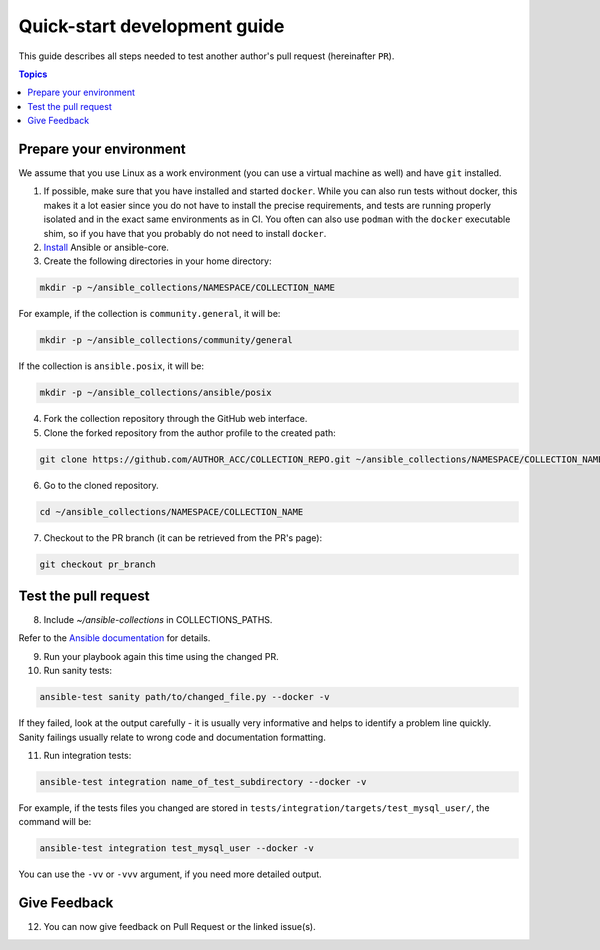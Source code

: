*****************************
Quick-start development guide
*****************************

This guide describes all steps needed to test another author's pull request (hereinafter ``PR``).

.. contents:: Topics

Prepare your environment
========================

We assume that you use Linux as a work environment (you can use a virtual machine as well) and have ``git`` installed.

1. If possible, make sure that you have installed and started ``docker``. While you can also run tests without docker, this makes it a lot easier since you do not have to install the precise requirements, and tests are running properly isolated and in the exact same environments as in CI. You often can also use ``podman`` with the ``docker`` executable shim, so if you have that you probably do not need to install ``docker``.

2. `Install <https://docs.ansible.com/ansible/devel/installation_guide/intro_installation.html>`_ Ansible or ansible-core.

3. Create the following directories in your home directory:

.. code:: bash

  mkdir -p ~/ansible_collections/NAMESPACE/COLLECTION_NAME

For example, if the collection is ``community.general``, it will be:

.. code:: bash

  mkdir -p ~/ansible_collections/community/general

If the collection is ``ansible.posix``, it will be:

.. code:: bash

  mkdir -p ~/ansible_collections/ansible/posix

4. Fork the collection repository through the GitHub web interface.

5. Clone the forked repository from the author profile to the created path:

.. code:: bash

  git clone https://github.com/AUTHOR_ACC/COLLECTION_REPO.git ~/ansible_collections/NAMESPACE/COLLECTION_NAME

6. Go to the cloned repository.

.. code:: bash

  cd ~/ansible_collections/NAMESPACE/COLLECTION_NAME

7. Checkout to the PR branch (it can be retrieved from the PR's page):

.. code:: bash

  git checkout pr_branch

Test the pull request
=====================

8. Include `~/ansible-collections` in COLLECTIONS_PATHS.

Refer to the `Ansible documentation <https://docs.ansible.com/ansible/devel/reference_appendices/config.html#collections-paths>`_ for details.

9. Run your playbook again this time using the changed PR.

10. Run sanity tests:

.. code:: bash

  ansible-test sanity path/to/changed_file.py --docker -v

If they failed, look at the output carefully - it is usually very informative and helps to identify a problem line quickly.
Sanity failings usually relate to wrong code and documentation formatting.

11. Run integration tests:

.. code:: bash

  ansible-test integration name_of_test_subdirectory --docker -v

For example, if the tests files you changed are stored in ``tests/integration/targets/test_mysql_user/``, the command will be:

.. code:: bash

  ansible-test integration test_mysql_user --docker -v

You can use the ``-vv`` or ``-vvv`` argument, if you need more detailed output.

Give Feedback
=============

12. You can now give feedback on Pull Request or the linked issue(s).
